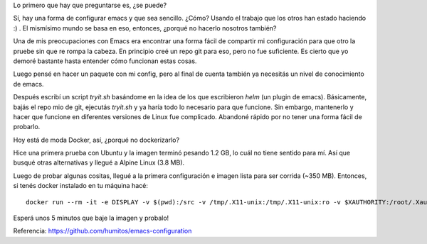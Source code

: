 .. title: Emacs fácil
.. slug: emacs-facil
.. date: 2017-01-27 21:34:54 UTC-03:00
.. tags: emacs python programación cuenca ecuador
.. category: 
.. link: 
.. description: Bajá una imágen de Docker y probá emacs
.. type: text

Lo primero que hay que preguntarse es, ¿se puede?

Sí, hay una forma de configurar emacs y que sea sencillo. ¿Cómo?
Usando el trabajo que los otros han estado haciendo :) . El mismísimo
mundo se basa en eso, entonces, ¿porqué no hacerlo nosotros también?

Una de mis preocupaciones con Emacs era encontrar una forma fácil de
compartir mi configuración para que otro la pruebe sin que re rompa la
cabeza. En principio creé un repo git para eso, pero no fue
suficiente. Es cierto que yo demoré bastante hasta entender cómo
funcionan estas cosas.

Luego pensé en hacer un paquete con mi config, pero al final de cuenta
también ya necesitás un nivel de conocimiento de emacs.

Después escribí un script `tryit.sh` basándome en la idea de los que
escribieron `helm` (un plugin de emacs). Básicamente, bajás el repo
mio de git, ejecutás `tryit.sh` y ya haría todo lo necesario para que
funcione. Sin embargo, mantenerlo y hacer que funcione en diferentes
versiones de Linux fue complicado. Abandoné rápido por no tener una
forma fácil de probarlo.

Hoy está de moda Docker, así, ¿porqué no dockerizarlo?

Hice una primera prueba con Ubuntu y la imagen terminó pesando 1.2 GB,
lo cuál no tiene sentido para mí. Así que busqué otras alternativas y
llegué a Alpine Linux (3.8 MB).

Luego de probar algunas cositas, llegué a la primera configuración e
imagen lista para ser corrida (~350 MB). Entonces, si tenés docker
instalado en tu máquina hacé::

    docker run --rm -it -e DISPLAY -v $(pwd):/src -v /tmp/.X11-unix:/tmp/.X11-unix:ro -v $XAUTHORITY:/root/.Xauthority --net=host humitos/emacs-x11-alpine

Esperá unos 5 minutos que baje la imagen y probalo!

Referencia: https://github.com/humitos/emacs-configuration
